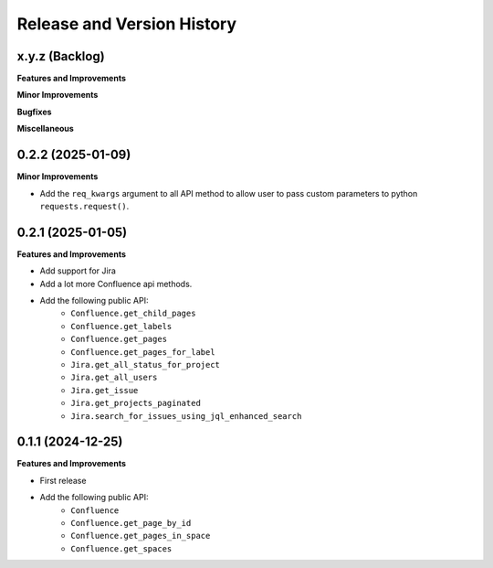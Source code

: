 .. _release_history:

Release and Version History
==============================================================================


x.y.z (Backlog)
~~~~~~~~~~~~~~~~~~~~~~~~~~~~~~~~~~~~~~~~~~~~~~~~~~~~~~~~~~~~~~~~~~~~~~~~~~~~~~
**Features and Improvements**

**Minor Improvements**

**Bugfixes**

**Miscellaneous**


0.2.2 (2025-01-09)
~~~~~~~~~~~~~~~~~~~~~~~~~~~~~~~~~~~~~~~~~~~~~~~~~~~~~~~~~~~~~~~~~~~~~~~~~~~~~~
**Minor Improvements**

- Add the ``req_kwargs`` argument to all API method to allow user to pass custom parameters to  python ``requests.request()``.


0.2.1 (2025-01-05)
~~~~~~~~~~~~~~~~~~~~~~~~~~~~~~~~~~~~~~~~~~~~~~~~~~~~~~~~~~~~~~~~~~~~~~~~~~~~~~
**Features and Improvements**

- Add support for Jira
- Add a lot more Confluence api methods.
- Add the following public API:
    - ``Confluence.get_child_pages``
    - ``Confluence.get_labels``
    - ``Confluence.get_pages``
    - ``Confluence.get_pages_for_label``
    - ``Jira.get_all_status_for_project``
    - ``Jira.get_all_users``
    - ``Jira.get_issue``
    - ``Jira.get_projects_paginated``
    - ``Jira.search_for_issues_using_jql_enhanced_search``


0.1.1 (2024-12-25)
~~~~~~~~~~~~~~~~~~~~~~~~~~~~~~~~~~~~~~~~~~~~~~~~~~~~~~~~~~~~~~~~~~~~~~~~~~~~~~
**Features and Improvements**

- First release
- Add the following public API:
    - ``Confluence``
    - ``Confluence.get_page_by_id``
    - ``Confluence.get_pages_in_space``
    - ``Confluence.get_spaces``
